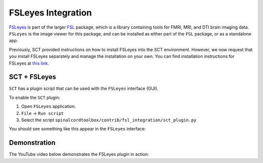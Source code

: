 .. _fsleyes_integration:

*******************
FSLeyes Integration
*******************

`FSLeyes <https://fsl.fmrib.ox.ac.uk/fsl/fslwiki/FSLeyes>`_
is part of the larger `FSL <https://fsl.fmrib.ox.ac.uk/fsl/fslwiki>`_ package, which is a library
containing tools for FMRI, MRI, and DTI brain imaging data. ``FSLeyes`` is the image viewer for this package, and can
be installed as either part of the ``FSL`` package, or as a standalone app.

Previously, SCT provided instructions on how to install FSLeyes into the SCT environment. However, we now request that you install FSLeyes separately and manage the installation on your own. You can find installation instructions for FSLeyes at `this link <https://fsl.fmrib.ox.ac.uk/fsl/fslwiki/FSLeyes>`_.


SCT + FSLeyes
=============

``SCT`` has a plugin script that can be used with the ``FSLeyes`` interface (GUI).

To enable the ``SCT`` plugin:

1. Open ``FSLeyes`` application.
2. ``File`` -> ``Run script``
3. Select the script ``spinalcordtoolbox/contrib/fsl_integration/sct_plugin.py``

You should see something like this appear in the ``FSLeyes`` interface:

.. image:: ../_static/img/sct_fsleyes.png
  :alt: SCT-FSLeyes Interface


Demonstration
=============

The YouTube video below demonstrates the FSLeyes plugin in action:

.. raw:: html

   <iframe width="560" height="315" src="https://www.youtube.com/embed/XC0vu0brEB0" title="YouTube video player" frameborder="0" allow="accelerometer; autoplay; clipboard-write; encrypted-media; gyroscope; picture-in-picture" allowfullscreen></iframe>
